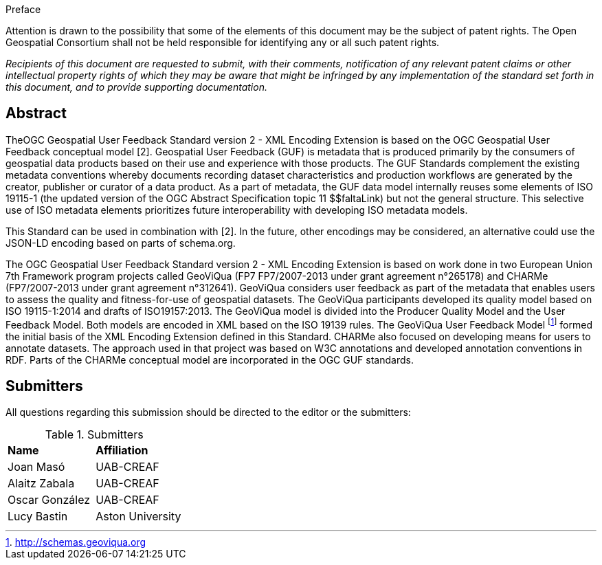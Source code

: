 .Preface

Attention is drawn to the possibility that some of the elements of this document may be the subject of patent rights. The Open Geospatial Consortium shall not be held responsible for identifying any or all such patent rights.

_Recipients of this document are requested to submit, with their comments, notification of any relevant patent claims or other intellectual property rights of which they may be aware that might be infringed by any implementation of the standard set forth in this document, and to provide supporting documentation._


//[NOTE]
//====
//Insert Preface Text here. Give OGC specific commentary: describe the technical content, reason for document, history of the document and precursors, and plans for future work.
//====

////
//*OGC Declaration*
////

// NOTE: Uncomment ISO section if necessary

//*ISO Declaration*

//ISO (the International Organization for Standardization) is a worldwide federation of national standards bodies (ISO member bodies). The work of preparing International Standards is normally carried out through ISO technical committees. Each member body interested in a subject for which a technical committee has been established has the right to be represented on that committee. International organizations, governmental and non-governmental, in liaison with ISO, also take part in the work. ISO collaborates closely with the International Electrotechnical Commission (IEC) on all matters of electrotechnical standardization.

//International Standards are drafted in accordance with the rules given in the ISO/IEC Directives, Part 2.

//The main task of technical committees is to prepare International Standards. Draft International Standards adopted by the technical committees are circulated to the member bodies for voting. Publication as an International Standard requires approval by at least 75 % of the member bodies casting a vote.

//Attention is drawn to the possibility that some of the elements of this document may be the subject of patent rights. ISO shall not be held responsible for identifying any or all such patent rights.

[abstract]
== Abstract

TheOGC Geospatial User Feedback Standard version 2 - XML Encoding Extension is based on the OGC Geospatial User Feedback conceptual model [2]. Geospatial User Feedback (GUF) is metadata that is produced primarily by the consumers of geospatial data products based on their use and experience with those products. The GUF Standards complement the existing metadata conventions whereby documents recording dataset characteristics and production workflows are generated by the creator, publisher or curator of a data product. As a part of metadata, the GUF data model internally reuses some elements of ISO 19115-1 (the updated version of the OGC Abstract Specification topic 11  $$faltaLink) but not the general structure. This selective use of ISO metadata elements prioritizes future interoperability with developing ISO metadata models.

This Standard can be used in combination with [2]. In the future, other encodings may be considered, an alternative could use the JSON-LD encoding based on parts of schema.org.

The OGC Geospatial User Feedback Standard version 2 - XML Encoding Extension is based on work done in two European Union 7th Framework program projects called GeoViQua (FP7 FP7/2007-2013 under grant agreement n°265178) and CHARMe (FP7/2007-2013 under grant agreement n°312641). GeoViQua considers user feedback as part of the metadata that enables users to assess the quality and fitness-for-use of geospatial datasets. The GeoViQua participants developed its quality model based on ISO 19115-1:2014 and drafts of ISO19157:2013. The GeoViQua model is divided into the Producer Quality Model and the User Feedback Model. Both models are encoded in XML based on the ISO 19139 rules. The GeoViQua User Feedback Model footnote:[http://schemas.geoviqua.org] formed the initial basis of the XML Encoding Extension defined in this Standard. CHARMe also focused on developing means for users to annotate datasets. The approach used in that project was based on W3C annotations and developed annotation conventions in RDF. Parts of the CHARMe conceptual model are incorporated in the OGC GUF standards.

////
If security considerations have been made for this Standard, follow the examples found in IANA or IETF documents. Please see the following example.
“VRRP is designed for a range of internetworking environments that may employ different security policies. The protocol includes several authentication methods ranging from no authentication, simple clear text passwords, and strong authentication using IP Authentication with MD5 HMAC. The details on each approach including possible attacks and recommended environments follows.
Independent of any authentication type VRRP includes a mechanism (setting TTL=255, checking on receipt) that protects against VRRP packets being injected from another remote network. This limits most vulnerabilities to local attacks.
NOTE: The security measures discussed in the following sections only provide various kinds of authentication. No confidentiality is provided at all. This should be explicitly described as outside the scope....”
////

// Submitting organizations inserted here by Metanorma

//The following organizations submitted this Document to the Open Geospatial Consortium Inc.

:submitting-organizations: UAB-CREAF; Aston University
//; Fraunhofer Institute; 52 North

== Submitters

All questions regarding this submission should be directed to the editor or the submitters:

[%unnumbered]
.Submitters
|===
|*Name* |*Affiliation*
// | Name	Company
|Joan Masó | UAB-CREAF
| Alaitz Zabala | UAB-CREAF
| Oscar González | UAB-CREAF
|Lucy Bastin | Aston University
// |Simon Thum	| Fraunhofer Institute
// |Daniel Nust | 52 North
|===

//== Contributors

//This clause is optional.

//Additional contributors to this Standard include the following:

//Individual name(s), Organization
